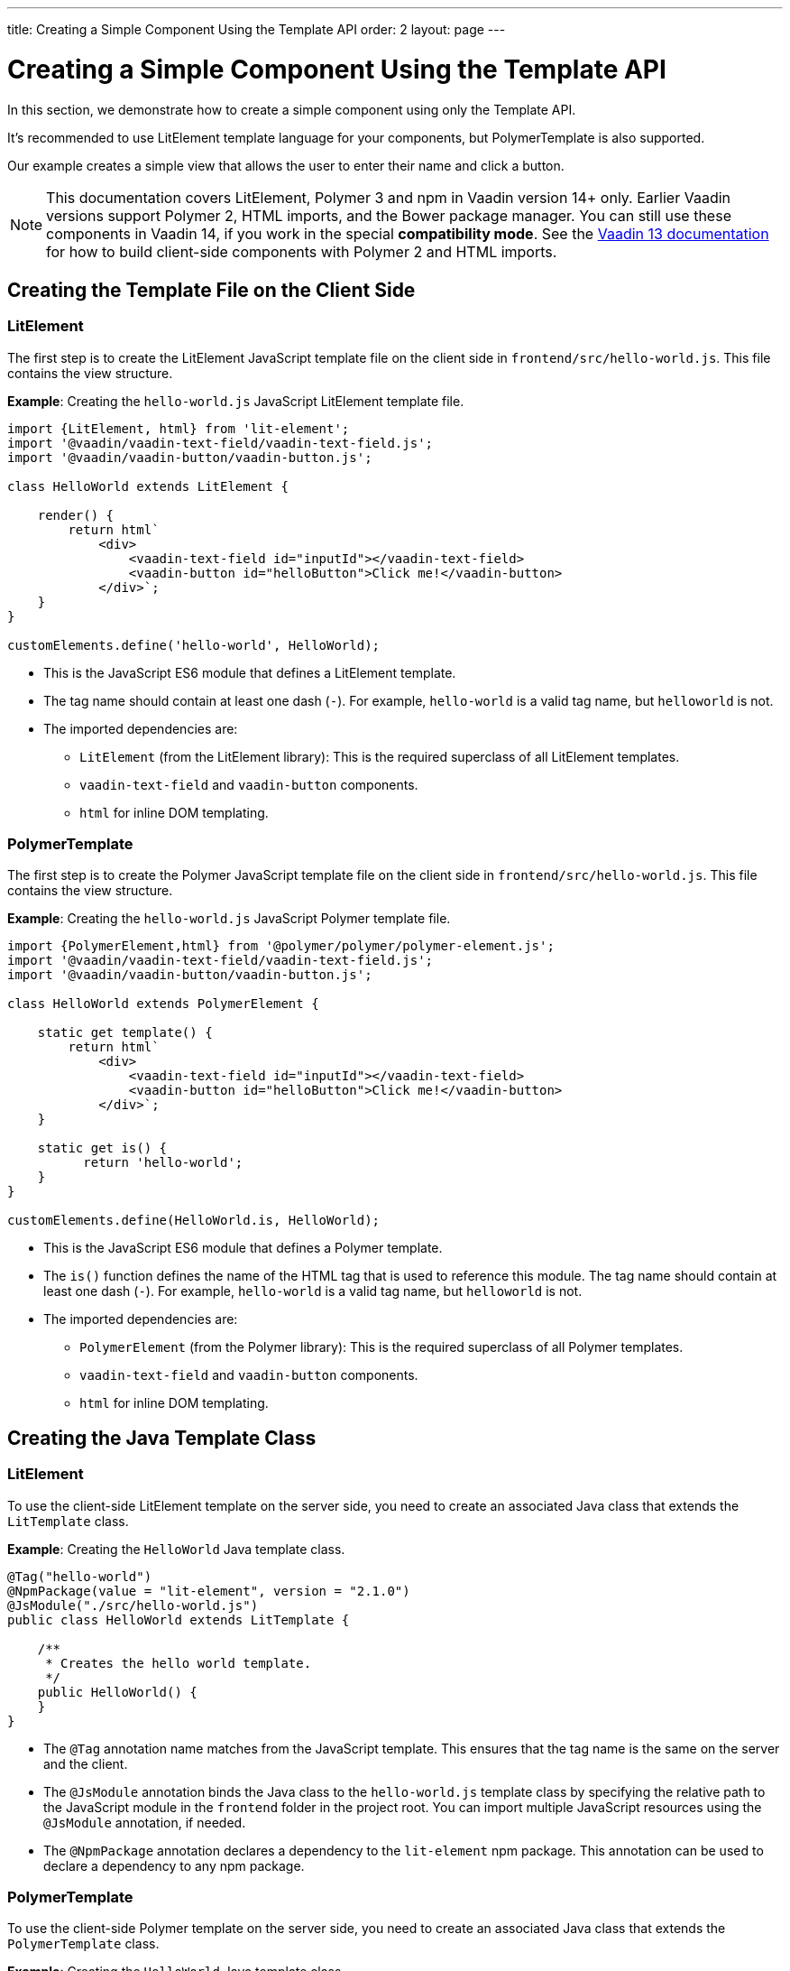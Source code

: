 ---
title: Creating a Simple Component Using the Template API
order: 2
layout: page
---

= Creating a Simple Component Using the Template API

In this section, we demonstrate how to create a simple component using only the Template API.

It's recommended to use LitElement template language for your components, but PolymerTemplate is also supported.

Our example creates a simple view that allows the user to enter their name and click a button.

[NOTE]
This documentation covers LitElement, Polymer 3 and npm in Vaadin version 14+ only. Earlier Vaadin versions support Polymer 2, HTML imports, and the Bower package manager. You can still use these components in Vaadin 14, if you work in the special *compatibility mode*. See the https://vaadin.com/docs/v13/flow/polymer-templates/tutorial-template-basic.html[Vaadin 13 documentation] for how to build client-side components with Polymer 2 and HTML imports.

== Creating the Template File on the Client Side

=== LitElement

The first step is to create the LitElement JavaScript template file on the client side in `frontend/src/hello-world.js`. This file contains the view structure.

*Example*: Creating the `hello-world.js` JavaScript LitElement template file.

[source,js]
----
import {LitElement, html} from 'lit-element';
import '@vaadin/vaadin-text-field/vaadin-text-field.js';
import '@vaadin/vaadin-button/vaadin-button.js';

class HelloWorld extends LitElement {

    render() {
        return html`
            <div>
                <vaadin-text-field id="inputId"></vaadin-text-field>
                <vaadin-button id="helloButton">Click me!</vaadin-button>
            </div>`;
    }
}

customElements.define('hello-world', HelloWorld);
----
* This is the JavaScript ES6 module that defines a LitElement template.
* The tag name should contain at least one dash (`-`). For example, `hello-world` is a valid tag name, but `helloworld` is not.
* The imported dependencies are:
** `LitElement` (from the LitElement library): This is the required superclass of all LitElement templates.
** `vaadin-text-field` and `vaadin-button` components.
** `html` for inline DOM templating.

=== PolymerTemplate

The first step is to create the Polymer JavaScript template file on the client side in `frontend/src/hello-world.js`. This file contains the view structure.

*Example*: Creating the `hello-world.js` JavaScript Polymer template file.

[source,js]
----
import {PolymerElement,html} from '@polymer/polymer/polymer-element.js';
import '@vaadin/vaadin-text-field/vaadin-text-field.js';
import '@vaadin/vaadin-button/vaadin-button.js';

class HelloWorld extends PolymerElement {

    static get template() {
        return html`
            <div>
                <vaadin-text-field id="inputId"></vaadin-text-field>
                <vaadin-button id="helloButton">Click me!</vaadin-button>
            </div>`;
    }

    static get is() {
          return 'hello-world';
    }
}

customElements.define(HelloWorld.is, HelloWorld);
----
* This is the JavaScript ES6 module that defines a Polymer template.
* The `is()` function defines the name of the HTML tag that is used to reference this module. The tag name should contain at least one dash (`-`). For example, `hello-world` is a valid tag name, but `helloworld` is not.
* The imported dependencies are:
** `PolymerElement` (from the Polymer library): This is the required superclass of all Polymer templates.
** `vaadin-text-field` and `vaadin-button` components.
** `html` for inline DOM templating.

== Creating the Java Template Class

=== LitElement

To use the client-side LitElement template on the server side, you need to create an associated Java class that extends the `LitTemplate` class.

*Example*: Creating the `HelloWorld` Java template class.

[source,java]
----
@Tag("hello-world")
@NpmPackage(value = "lit-element", version = "2.1.0")
@JsModule("./src/hello-world.js")
public class HelloWorld extends LitTemplate {

    /**
     * Creates the hello world template.
     */
    public HelloWorld() {
    }
}
----
* The `@Tag` annotation name matches from the JavaScript template. This ensures that the tag name is the same on the server and the client.
* The `@JsModule` annotation binds the Java class to the `hello-world.js` template class by specifying the relative path to the JavaScript module in the `frontend` folder in the project root. You can import multiple JavaScript resources using the `@JsModule` annotation, if needed.
* The `@NpmPackage` annotation declares a dependency to the `lit-element` npm package. This annotation can be used to declare a dependency to any npm package.

=== PolymerTemplate

To use the client-side Polymer template on the server side, you need to create an associated Java class that extends the `PolymerTemplate` class.

*Example*: Creating the `HelloWorld` Java template class.

[source,java]
----
@Tag("hello-world")
@JsModule("./src/hello-world.js")
public class HelloWorld extends PolymerTemplate<HelloWorld.HelloWorldModel> {

    /**
     * Creates the hello world template.
     */
    public HelloWorld() {
    }

    public interface HelloWorldModel extends TemplateModel {
    }
}
----
* The `@Tag` annotation name matches the return value of the `is()` function (static getter) in the JavaScript template. This ensures that the tag name is the same on the server and the client.
* The `@JsModule` annotation binds the Java class to the `hello-world.js` template class by specifying the relative path to the JavaScript module in the `frontend` folder in the project root. You can import multiple JavaScript resources using the `@JsModule` annotation, if needed.

== Using the Component

You can now use the `HelloWorld` component in the same way as any other component.

*Example*: Using the `HelloWorld` component in a Java class.

[source,java]
----
HelloWorld hello = new HelloWorld();

Div layout = new Div();
layout.add(hello);
----

[NOTE]
Some browsers, like IE11 and Safari 9, do not support ES modules. To ensure that your component works in these browsers, you can configure this in the `vaadin-maven-plugin` in your `pom.xml`. See  <<../production/tutorial-production-mode-basic#,Taking your Application into Production>> for more.
